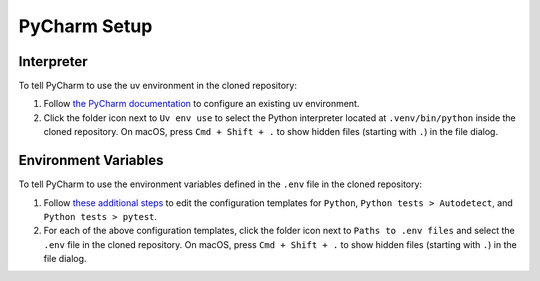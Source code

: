 =============
PyCharm Setup
=============

-----------
Interpreter
-----------

To tell PyCharm to use the uv environment in the cloned repository:

#. Follow `the PyCharm documentation <https://www.jetbrains.com/help/pycharm/uv.html>`_
   to configure an existing uv environment. 

#. Click the folder icon next to ``Uv env use`` to select the Python interpreter located
   at ``.venv/bin/python`` inside the cloned repository. On macOS, press ``Cmd + Shift + .``
   to show hidden files (starting with ``.``) in the file dialog.

---------------------
Environment Variables
---------------------

To tell PyCharm to use the environment variables defined in the ``.env`` file
in the cloned repository:

#. Follow `these additional steps <https://www.jetbrains.com/help/pycharm/run-debug-configuration.html#change-template>`_
   to edit the configuration templates for ``Python``, ``Python tests > Autodetect``,
   and ``Python tests > pytest``.

#. For each of the above configuration templates, click the folder icon
   next to ``Paths to .env files`` and select the ``.env`` file in the cloned repository.
   On macOS, press ``Cmd + Shift + .`` to show hidden files (starting with ``.``) in the
   file dialog.
